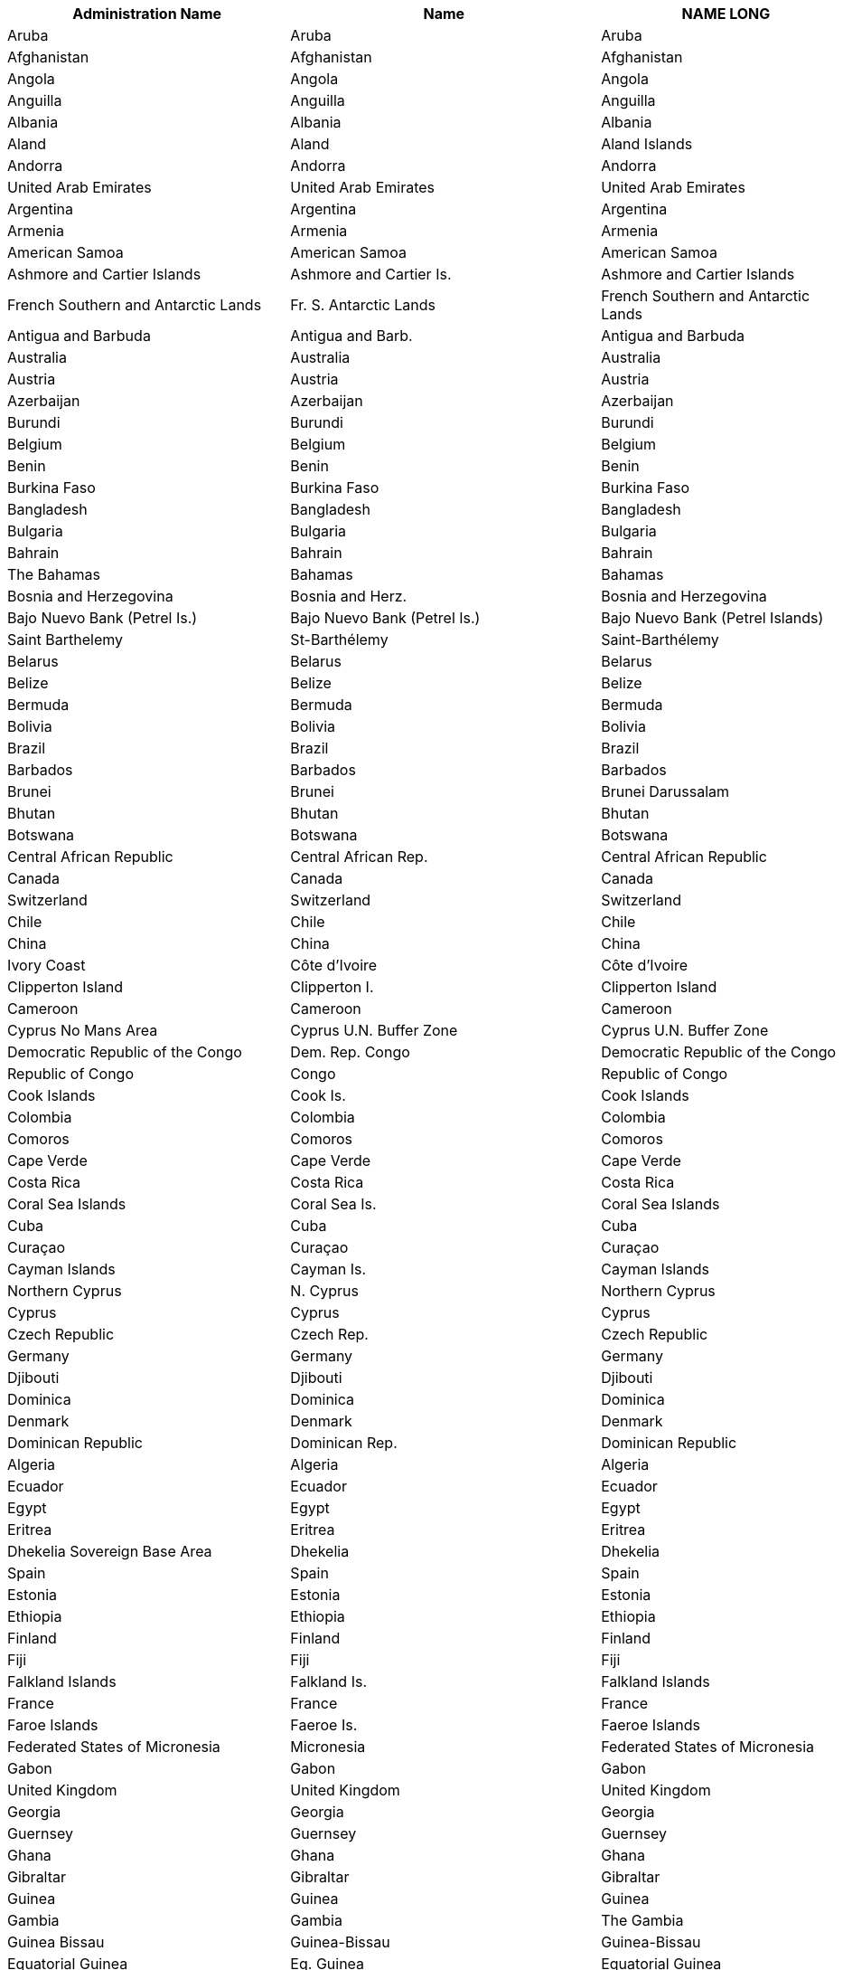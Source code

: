 [width="100%",options="header"]
|===
| Administration Name | Name | NAME LONG | ISO A3

|Aruba | Aruba | Aruba | ABW
|Afghanistan | Afghanistan | Afghanistan | AFG
|Angola | Angola | Angola | AGO
|Anguilla | Anguilla | Anguilla | AIA
|Albania | Albania | Albania | ALB
|Aland | Aland | Aland Islands | ALA
|Andorra | Andorra | Andorra | AND
|United Arab Emirates | United Arab Emirates | United Arab Emirates | ARE
|Argentina | Argentina | Argentina | ARG
|Armenia | Armenia | Armenia | ARM
|American Samoa | American Samoa | American Samoa | ASM
|Ashmore and Cartier Islands | Ashmore and Cartier Is. | Ashmore and Cartier Islands | n/a
|French Southern and Antarctic Lands | Fr. S. Antarctic Lands | French Southern and Antarctic Lands | ATF
|Antigua and Barbuda | Antigua and Barb. | Antigua and Barbuda | ATG
|Australia | Australia | Australia | AUS
|Austria | Austria | Austria | AUT
|Azerbaijan | Azerbaijan | Azerbaijan | AZE
|Burundi | Burundi | Burundi | BDI
|Belgium | Belgium | Belgium | BEL
|Benin | Benin | Benin | BEN
|Burkina Faso | Burkina Faso | Burkina Faso | BFA
|Bangladesh | Bangladesh | Bangladesh | BGD
|Bulgaria | Bulgaria | Bulgaria | BGR
|Bahrain | Bahrain | Bahrain | BHR
|The Bahamas | Bahamas | Bahamas | BHS
|Bosnia and Herzegovina | Bosnia and Herz. | Bosnia and Herzegovina | BIH
|Bajo Nuevo Bank (Petrel Is.) | Bajo Nuevo Bank (Petrel Is.) | Bajo Nuevo Bank (Petrel Islands) | n/a
|Saint Barthelemy | St-Barthélemy | Saint-Barthélemy | BLM
|Belarus | Belarus | Belarus | BLR
|Belize | Belize | Belize | BLZ
|Bermuda | Bermuda | Bermuda | BMU
|Bolivia | Bolivia | Bolivia | BOL
|Brazil | Brazil | Brazil | BRA
|Barbados | Barbados | Barbados | BRB
|Brunei | Brunei | Brunei Darussalam | BRN
|Bhutan | Bhutan | Bhutan | BTN
|Botswana | Botswana | Botswana | BWA
|Central African Republic | Central African Rep. | Central African Republic | CAF
|Canada | Canada | Canada | CAN
|Switzerland | Switzerland | Switzerland | CHE
|Chile | Chile | Chile | CHL
|China | China | China | CHN
|Ivory Coast | Côte d'Ivoire | Côte d'Ivoire | CIV
|Clipperton Island | Clipperton I. | Clipperton Island | n/a
|Cameroon | Cameroon | Cameroon | CMR
|Cyprus No Mans Area | Cyprus U.N. Buffer Zone | Cyprus U.N. Buffer Zone | n/a
|Democratic Republic of the Congo | Dem. Rep. Congo | Democratic Republic of the Congo | COD
|Republic of Congo | Congo | Republic of Congo | COG
|Cook Islands | Cook Is. | Cook Islands | COK
|Colombia | Colombia | Colombia | COL
|Comoros | Comoros | Comoros | COM
|Cape Verde | Cape Verde | Cape Verde | CPV
|Costa Rica | Costa Rica | Costa Rica | CRI
|Coral Sea Islands | Coral Sea Is. | Coral Sea Islands | n/a
|Cuba | Cuba | Cuba | CUB
|Curaçao | Curaçao | Curaçao | CUW
|Cayman Islands | Cayman Is. | Cayman Islands | CYM
|Northern Cyprus | N. Cyprus | Northern Cyprus | n/a
|Cyprus | Cyprus | Cyprus | CYP
|Czech Republic | Czech Rep. | Czech Republic | CZE
|Germany | Germany | Germany | DEU
|Djibouti | Djibouti | Djibouti | DJI
|Dominica | Dominica | Dominica | DMA
|Denmark | Denmark | Denmark | DNK
|Dominican Republic | Dominican Rep. | Dominican Republic | DOM
|Algeria | Algeria | Algeria | DZA
|Ecuador | Ecuador | Ecuador | ECU
|Egypt | Egypt | Egypt | EGY
|Eritrea | Eritrea | Eritrea | ERI
|Dhekelia Sovereign Base Area | Dhekelia | Dhekelia | -
|Spain | Spain | Spain | ESP
|Estonia | Estonia | Estonia | EST
|Ethiopia | Ethiopia | Ethiopia | ETH
|Finland | Finland | Finland | FIN
|Fiji | Fiji | Fiji | FJI
|Falkland Islands | Falkland Is. | Falkland Islands | FLK
|France | France | France | FRA
|Faroe Islands | Faeroe Is. | Faeroe Islands | FRO
|Federated States of Micronesia | Micronesia | Federated States of Micronesia | FSM
|Gabon | Gabon | Gabon | GAB
|United Kingdom | United Kingdom | United Kingdom | GBR
|Georgia | Georgia | Georgia | GEO
|Guernsey | Guernsey | Guernsey | GGY
|Ghana | Ghana | Ghana | GHA
|Gibraltar | Gibraltar | Gibraltar | GIB
|Guinea | Guinea | Guinea | GIN
|Gambia | Gambia | The Gambia | GMB
|Guinea Bissau | Guinea-Bissau | Guinea-Bissau | GNB
|Equatorial Guinea | Eq. Guinea | Equatorial Guinea | GNQ
|Greece | Greece | Greece | GRC
|Grenada | Grenada | Grenada | GRD
|Greenland | Greenland | Greenland | GRL
|Guatemala | Guatemala | Guatemala | GTM
|Guam | Guam | Guam | GUM
|Guyana | Guyana | Guyana | GUY
|Hong Kong S.A.R. | Hong Kong | Hong Kong | HKG
|Heard Island and McDonald Islands | Heard I. and McDonald Is. | Heard I. and McDonald Islands | HMD
|Honduras | Honduras | Honduras | HND
|Croatia | Croatia | Croatia | HRV
|Haiti | Haiti | Haiti | HTI
|Hungary | Hungary | Hungary | HUN
|Indonesia | Indonesia | Indonesia | IDN
|Isle of Man | Isle of Man | Isle of Man | IMN
|India | India | India | IND
|Indian Ocean Territories | Indian Ocean Ter. | Indian Ocean Territories | n/a
|British Indian Ocean Territory | Br. Indian Ocean Ter. | British Indian Ocean Territory | IOT
|Ireland | Ireland | Ireland | IRL
|Iran | Iran | Iran | IRN
|Iraq | Iraq | Iraq | IRQ
|Iceland | Iceland | Iceland | ISL
|Israel | Israel | Israel | ISR
|Italy | Italy | Italy | ITA
|Jamaica | Jamaica | Jamaica | JAM
|Jersey | Jersey | Jersey | JEY
|Jordan | Jordan | Jordan | JOR
|Japan | Japan | Japan | JPN
|Baykonur Cosmodrome | Baikonur | Baikonur Cosmodrome | n/a
|Siachen Glacier | Siachen Glacier | Siachen Glacier | n/a
|Kazakhstan | Kazakhstan | Kazakhstan | KAZ
|Kenya | Kenya | Kenya | KEN
|Kyrgyzstan | Kyrgyzstan | Kyrgyzstan | KGZ
|Cambodia | Cambodia | Cambodia | KHM
|Kiribati | Kiribati | Kiribati | KIR
|Saint Kitts and Nevis | St. Kitts and Nevis | Saint Kitts and Nevis | KNA
|South Korea | Korea | Republic of Korea | KOR
|Kosovo | Kosovo | Kosovo | n/a
|Kuwait | Kuwait | Kuwait | KWT
|Laos | Lao PDR | Lao PDR | LAO
|Lebanon | Lebanon | Lebanon | LBN
|Liberia | Liberia | Liberia | LBR
|Libya | Libya | Libya | LBY
|Saint Lucia | Saint Lucia | Saint Lucia | LCA
|Liechtenstein | Liechtenstein | Liechtenstein | LIE
|Sri Lanka | Sri Lanka | Sri Lanka | LKA
|Lesotho | Lesotho | Lesotho | LSO
|Lithuania | Lithuania | Lithuania | LTU
|Luxembourg | Luxembourg | Luxembourg | LUX
|Latvia | Latvia | Latvia | LVA
|Macao S.A.R | Macao | Macao | MAC
|Saint Martin | St-Martin | Saint-Martin | MAF
|Morocco | Morocco | Morocco | MAR
|Monaco | Monaco | Monaco | MCO
|Moldova | Moldova | Moldova | MDA
|Madagascar | Madagascar | Madagascar | MDG
|Maldives | Maldives | Maldives | MDV
|Mexico | Mexico | Mexico | MEX
|Marshall Islands | Marshall Is. | Marshall Islands | MHL
|Macedonia | Macedonia | Macedonia | MKD
|Mali | Mali | Mali | MLI
|Malta | Malta | Malta | MLT
|Myanmar | Myanmar | Myanmar | MMR
|Montenegro | Montenegro | Montenegro | MNE
|Mongolia | Mongolia | Mongolia | MNG
|Northern Mariana Islands | N. Mariana Is. | Northern Mariana IslandsMNP
|MozambiqueMozambiqueMozambiqueMOZ
|MauritaniaMauritaniaMauritaniaMRT
|MontserratMontserratMontserratMSR
|MauritiusMauritiusMauritiusMUS
|MalawiMalawiMalawiMWI
|MalaysiaMalaysiaMalaysiaMYS
|NamibiaNamibiaNamibiaNAM
|New CaledoniaNew CaledoniaNew CaledoniaNCL
|NigerNigerNigerNER
|Norfolk IslandNorfolk IslandNorfolk IslandNFK
|NigeriaNigeriaNigeriaNGA
|NicaraguaNicaraguaNicaraguaNIC
|NiueNiueNiueNIU
|NetherlandsNetherlandsNetherlandsNLD
|NorwayNorwayNorwayNOR
|NepalNepalNepalNPL
|NauruNauruNauruNRU
|New ZealandNew ZealandNew ZealandNZL
|OmanOmanOmanOMN
|PakistanPakistanPakistanPAK
|PanamaPanamaPanamaPAN
|Pitcairn IslandsPitcairn Is.Pitcairn IslandsPCN
|PeruPeruPeruPER
|Spratly IslandsSpratly Is.Spratly Islandsn/a
|PhilippinesPhilippinesPhilippinesPHL
|PalauPalauPalauPLW
|Papua New GuineaPapua New GuineaPapua New GuineaPNG
|PolandPolandPolandPOL
|Puerto RicoPuerto RicoPuerto RicoPRI
|North KoreaDem. Rep. KoreaDem. Rep. KoreaPRK
|PortugalPortugalPortugalPRT
|ParaguayParaguayParaguayPRY
|PalestinePalestinePalestinePSE
|French PolynesiaFr. PolynesiaFrench PolynesiaPYF
|QatarQatarQatarQAT
|RomaniaRomaniaRomaniaROU
|RussiaRussiaRussian FederationRUS
|RwandaRwandaRwandaRWA
|Western SaharaW. SaharaWestern SaharaESH
|Saudi ArabiaSaudi ArabiaSaudi ArabiaSAU
|Scarborough ReefScarborough ReefScarborough Reefn/a
|SudanSudanSudanSDN
|South SudanS. SudanSouth SudanSSD
|SenegalSenegalSenegalSEN
|Serranilla BankSerranilla BankSerranilla Bankn/a
|SingaporeSingaporeSingaporeSGP
|South Georgia and South Sandwich IslandsS. Geo. and S. Sandw. Is.South Georgia and South Sandwich IslandsSGS
|Saint HelenaSaint HelenaSaint HelenaSHN
|Solomon IslandsSolomon Is.Solomon IslandsSLB
|Sierra LeoneSierra LeoneSierra LeoneSLE
|El SalvadorEl SalvadorEl SalvadorSLV
|San MarinoSan MarinoSan MarinoSMR
|SomalilandSomalilandSomalilandn/a
|SomaliaSomaliaSomaliaSOM
|Saint Pierre and MiquelonSt. Pierre and MiquelonSaint Pierre and MiquelonSPM
|Republic of SerbiaSerbiaSerbiaSRB
|Sao Tome and PrincipeSão Tomé and PrincipeSão Tomé and PrincipeSTP
|SurinameSurinameSurinameSUR
|SlovakiaSlovakiaSlovakiaSVK
|SloveniaSloveniaSloveniaSVN
|SwedenSwedenSwedenSWE
|SwazilandSwazilandSwazilandSWZ
|Sint MaartenSint MaartenSint MaartenSXM
|SeychellesSeychellesSeychellesSYC
|SyriaSyriaSyriaSYR
|Turks and Caicos IslandsTurks and Caicos Is.Turks and Caicos IslandsTCA
|ChadChadChadTCD
|TogoTogoTogoTGO
|ThailandThailandThailandTHA
|TajikistanTajikistanTajikistanTJK
|TurkmenistanTurkmenistanTurkmenistanTKM
|East TimorTimor-LesteTimor-LesteTLS
|TongaTongaTongaTON
|Trinidad and TobagoTrinidad and TobagoTrinidad and TobagoTTO
|TunisiaTunisiaTunisiaTUN
|TurkeyTurkeyTurkeyTUR
|TuvaluTuvaluTuvaluTUV
|TaiwanTaiwanTaiwanTWN
|United Republic of TanzaniaTanzaniaTanzaniaTZA
|UgandaUgandaUgandaUGA
|UkraineUkraineUkraineUKR
|United States Minor Outlying IslandsU.S. Minor Outlying Is.United States Minor Outlying IslandsUMI
|UruguayUruguayUruguayURY
|United States of AmericaUnited StatesUnited StatesUSA
|US Naval Base Guantanamo BayUSNB Guantanamo BayUS Naval Base Guantanamo Bayn/a
|UzbekistanUzbekistanUzbekistanUZB
|VaticanVaticanVaticanVAT
|Saint Vincent and the GrenadinesSt. Vin. and Gren.Saint Vincent and the GrenadinesVCT
|VenezuelaVenezuelaVenezuelaVEN
|British Virgin IslandsBritish Virgin Is.British Virgin IslandsVGB
|United States Virgin IslandsU.S. Virgin Is.United States Virgin IslandsVIR
|VietnamVietnamVietnamVNM
|VanuatuVanuatuVanuatuVUT
|Wallis and FutunaWallis and Futuna Is.Wallis and Futuna IslandsWLF
|Akrotiri Sovereign Base AreaAkrotiriAkrotirin/a
|SamoaSamoaSamoaWSM
|YemenYemenYemenYEM
|South AfricaSouth AfricaSouth AfricaZAF
|ZambiaZambiaZambiaZMB
|ZimbabweZimbabweZimbabweZWE+++</table>+++
